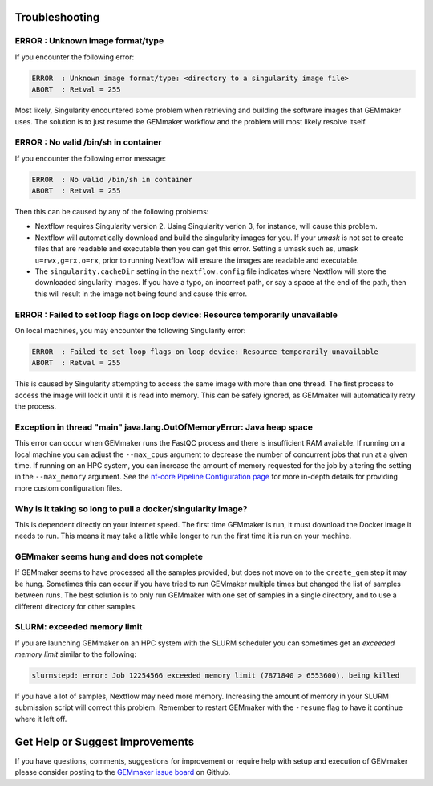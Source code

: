 .. _troubleshooting:

Troubleshooting
---------------

ERROR  : Unknown image format/type
~~~~~~~~~~~~~~~~~~~~~~~~~~~~~~~~~~
If you encounter the following error:

.. code:: bash

  ERROR  : Unknown image format/type: <directory to a singularity image file>
  ABORT  : Retval = 255

Most likely, Singularity encountered some problem when retrieving and building the software images that GEMmaker uses.  The solution is to just resume the GEMmaker workflow and the problem will most likely resolve itself.

ERROR  : No valid /bin/sh in container
~~~~~~~~~~~~~~~~~~~~~~~~~~~~~~~~~~~~~~
If you encounter the following error message:

.. code:: bash

 ERROR  : No valid /bin/sh in container
 ABORT  : Retval = 255

Then this can be caused by any of the following problems:

-  Nextflow requires Singularity version 2. Using Singularity verion 3, for instance, will cause this problem.
-  Nextflow will automatically download and build the singularity images for you.  If your `umask` is not set to create files that are readable and executable then you can get this error.  Setting a umask such as, ``umask u=rwx,g=rx,o=rx``, prior to running Nextflow will ensure the images are readable and executable.
-  The ``singularity.cacheDir`` setting in the ``nextflow.config`` file indicates where Nextflow will store the downloaded singularity images.  If you have a typo, an incorrect path, or say a space at the end of the path, then this will result in the image not being found and cause this error.

ERROR  : Failed to set loop flags on loop device: Resource temporarily unavailable
~~~~~~~~~~~~~~~~~~~~~~~~~~~~~~~~~~~~~~~~~~~~~~~~~~~~~~~~~~~~~~~~~~~~~~~~~~~~~~~~~~
On local machines, you may encounter the following Singularity error:

.. code:: bash

  ERROR  : Failed to set loop flags on loop device: Resource temporarily unavailable
  ABORT  : Retval = 255

This is caused by Singularity attempting to access the same image with more than one thread. The first process to access the image will lock it until it is read into memory. This can be safely ignored, as GEMmaker will automatically retry the process.

Exception in thread "main" java.lang.OutOfMemoryError: Java heap space
~~~~~~~~~~~~~~~~~~~~~~~~~~~~~~~~~~~~~~~~~~~~~~~~~~~~~~~~~~~~~~~~~~~~~~
This error can occur when GEMmaker runs the FastQC process and there is insufficient RAM available.  If running on a local machine you can adjust the ``--max_cpus`` argument to decrease the number of concurrent jobs that run at a given time.  If running on an HPC system, you can increase the amount of memory requested for the job by altering the setting in the ``--max_memory`` argument. See the `nf-core Pipeline Configuration page <https://nf-co.re/usage/configuration>`_ for more in-depth details for providing more custom configuration files.


Why is it taking so long to pull a docker/singularity image?
~~~~~~~~~~~~~~~~~~~~~~~~~~~~~~~~~~~~~~~~~~~~~~~~~~~~~~~~~~~~
This is dependent directly on your internet speed. The first time GEMmaker is run, it must download the Docker image it needs to run. This means it may take a little while longer to run the first time it is run on your machine.

GEMmaker seems hung and does not complete
~~~~~~~~~~~~~~~~~~~~~~~~~~~~~~~~~~~~~~~~~
If GEMmaker seems to have processed all the samples provided, but does not move on to the ``create_gem`` step it may be hung.  Sometimes this can occur if you have tried to run GEMmaker multiple times but changed the list of samples between runs.  The best solution is to only run GEMmaker with one set of samples in a single directory, and to use a different directory for other samples.

SLURM:  exceeded memory limit
~~~~~~~~~~~~~~~~~~~~~~~~~~~~~
If you are launching GEMmaker on an HPC system with the SLURM scheduler you can sometimes get an `exceeded memory limit` similar to the following:

.. code:: bash

  slurmstepd: error: Job 12254566 exceeded memory limit (7871840 > 6553600), being killed

If you have a lot of samples, Nextflow may need more memory.  Increasing the amount of memory in your SLURM submission script will correct this problem.  Remember to restart GEMmaker with the ``-resume`` flag to have it continue where it left off.


Get Help or Suggest Improvements
--------------------------------

If you have questions, comments, suggestions for improvement or require help with setup and execution of GEMmaker please consider posting to the `GEMmaker issue board <https://github.com/SystemsGenetics/GEMmaker/issues>`_ on Github.
